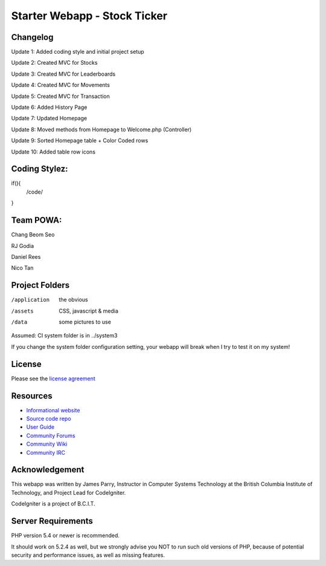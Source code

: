##############################
Starter Webapp - Stock Ticker
##############################

**************
Changelog
**************
Update 1: Added coding style and initial project setup

Update 2: Created MVC for Stocks

Update 3: Created MVC for Leaderboards

Update 4: Created MVC for Movements

Update 5: Created MVC for Transaction

Update 6: Added History Page

Update 7: Updated Homepage

Update 8: Moved methods from Homepage to Welcome.php (Controller)

Update 9: Sorted Homepage table + Color Coded rows

Update 10: Added table row icons

**************
Coding Stylez:
**************
if(){
  /code/
}

**************
Team POWA:
**************
Chang Beom Seo

RJ Godia

Daniel Rees

Nico Tan


***************
Project Folders
***************

/application    the obvious
/assets         CSS, javascript & media
/data           some pictures to use

Assumed: CI system folder is in ../system3

If you change the system folder configuration setting, your webapp will break
when I try to test it on my system!

*******
License
*******

Please see the `license
agreement <https://codeigniter.com/userguide3/license.html>`_

*********
Resources
*********

-  `Informational website <https://codeigniter.com/>`_
-  `Source code repo <https://github.com/bcit-ci/CodeIgniter/>`_
-  `User Guide <https://codeigniter.com/userguide3/>`_
-  `Community Forums <https://forum.codeigniter.com/>`_
-  `Community Wiki <https://github.com/bcit-ci/CodeIgniter/wiki/>`_
-  `Community IRC <https://codeigniter.com/irc>`_

***************
Acknowledgement
***************

This webapp was written by James Parry, Instructor in Computer Systems
Technology at the British Columbia Institute of Technology,
and Project Lead for CodeIgniter.

CodeIgniter is a project of B.C.I.T.

*******************
Server Requirements
*******************

PHP version 5.4 or newer is recommended.

It should work on 5.2.4 as well, but we strongly advise you NOT to run
such old versions of PHP, because of potential security and performance
issues, as well as missing features.
